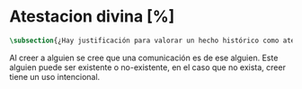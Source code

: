 #+PROPERTY: header-args:latex :tangle ../../tex/ch3/sincronico/quaestio_deiverbi.tex
# -----------------------------------------------------------------------------
# Santa Teresa Benedicta de la Cruz, ruega por nosotros

* Atestacion divina [%]
#+BEGIN_SRC latex
\subsection{¿Hay justificación para valorar un hecho histórico como atestación divina?}
#+END_SRC


Al creer a alguien se cree que una comunicación es de ese alguien. Este alguien puede ser existente o no-existente, en el caso que no exista, creer tiene un uso intencional.

